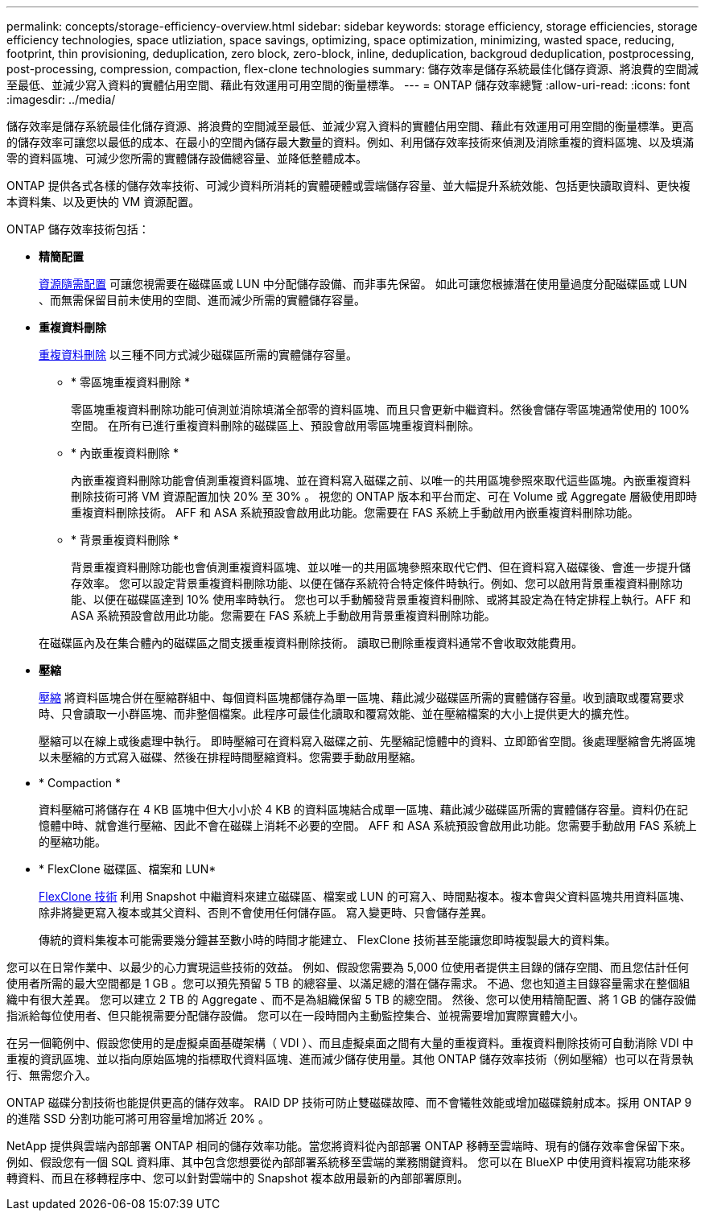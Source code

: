 ---
permalink: concepts/storage-efficiency-overview.html 
sidebar: sidebar 
keywords: storage efficiency, storage efficiencies, storage efficiency technologies, space utliziation, space savings, optimizing, space optimization, minimizing, wasted space, reducing, footprint, thin provisioning, deduplication, zero block, zero-block, inline, deduplication, backgroud deduplication, postprocessing, post-processing, compression, compaction, flex-clone technologies 
summary: 儲存效率是儲存系統最佳化儲存資源、將浪費的空間減至最低、並減少寫入資料的實體佔用空間、藉此有效運用可用空間的衡量標準。 
---
= ONTAP 儲存效率總覽
:allow-uri-read: 
:icons: font
:imagesdir: ../media/


[role="lead"]
儲存效率是儲存系統最佳化儲存資源、將浪費的空間減至最低、並減少寫入資料的實體佔用空間、藉此有效運用可用空間的衡量標準。更高的儲存效率可讓您以最低的成本、在最小的空間內儲存最大數量的資料。例如、利用儲存效率技術來偵測及消除重複的資料區塊、以及填滿零的資料區塊、可減少您所需的實體儲存設備總容量、並降低整體成本。

ONTAP 提供各式各樣的儲存效率技術、可減少資料所消耗的實體硬體或雲端儲存容量、並大幅提升系統效能、包括更快讀取資料、更快複本資料集、以及更快的 VM 資源配置。

.ONTAP 儲存效率技術包括：
* *精簡配置*
+
xref:thin-provisioning-concept.html[資源隨需配置] 可讓您視需要在磁碟區或 LUN 中分配儲存設備、而非事先保留。  如此可讓您根據潛在使用量過度分配磁碟區或 LUN 、而無需保留目前未使用的空間、進而減少所需的實體儲存容量。

* *重複資料刪除*
+
xref:deduplication-concept.html[重複資料刪除] 以三種不同方式減少磁碟區所需的實體儲存容量。

+
** * 零區塊重複資料刪除 *
+
零區塊重複資料刪除功能可偵測並消除填滿全部零的資料區塊、而且只會更新中繼資料。然後會儲存零區塊通常使用的 100% 空間。  在所有已進行重複資料刪除的磁碟區上、預設會啟用零區塊重複資料刪除。

** * 內嵌重複資料刪除 *
+
內嵌重複資料刪除功能會偵測重複資料區塊、並在資料寫入磁碟之前、以唯一的共用區塊參照來取代這些區塊。內嵌重複資料刪除技術可將 VM 資源配置加快 20% 至 30% 。  視您的 ONTAP 版本和平台而定、可在 Volume 或 Aggregate 層級使用即時重複資料刪除技術。  AFF 和 ASA 系統預設會啟用此功能。您需要在 FAS 系統上手動啟用內嵌重複資料刪除功能。

** * 背景重複資料刪除 *
+
背景重複資料刪除功能也會偵測重複資料區塊、並以唯一的共用區塊參照來取代它們、但在資料寫入磁碟後、會進一步提升儲存效率。  您可以設定背景重複資料刪除功能、以便在儲存系統符合特定條件時執行。例如、您可以啟用背景重複資料刪除功能、以便在磁碟區達到 10% 使用率時執行。  您也可以手動觸發背景重複資料刪除、或將其設定為在特定排程上執行。AFF 和 ASA 系統預設會啟用此功能。您需要在 FAS 系統上手動啟用背景重複資料刪除功能。



+
在磁碟區內及在集合體內的磁碟區之間支援重複資料刪除技術。  讀取已刪除重複資料通常不會收取效能費用。

* *壓縮*
+
xref:compression-concept.html[壓縮] 將資料區塊合併在壓縮群組中、每個資料區塊都儲存為單一區塊、藉此減少磁碟區所需的實體儲存容量。收到讀取或覆寫要求時、只會讀取一小群區塊、而非整個檔案。此程序可最佳化讀取和覆寫效能、並在壓縮檔案的大小上提供更大的擴充性。

+
壓縮可以在線上或後處理中執行。  即時壓縮可在資料寫入磁碟之前、先壓縮記憶體中的資料、立即節省空間。後處理壓縮會先將區塊以未壓縮的方式寫入磁碟、然後在排程時間壓縮資料。您需要手動啟用壓縮。

* * Compaction *
+
資料壓縮可將儲存在 4 KB 區塊中但大小小於 4 KB 的資料區塊結合成單一區塊、藉此減少磁碟區所需的實體儲存容量。資料仍在記憶體中時、就會進行壓縮、因此不會在磁碟上消耗不必要的空間。  AFF 和 ASA 系統預設會啟用此功能。您需要手動啟用 FAS 系統上的壓縮功能。

* * FlexClone 磁碟區、檔案和 LUN*
+
xref:flexclone-volumes-files-luns-concept.html[FlexClone 技術] 利用 Snapshot 中繼資料來建立磁碟區、檔案或 LUN 的可寫入、時間點複本。複本會與父資料區塊共用資料區塊、除非將變更寫入複本或其父資料、否則不會使用任何儲存區。  寫入變更時、只會儲存差異。

+
傳統的資料集複本可能需要幾分鐘甚至數小時的時間才能建立、 FlexClone 技術甚至能讓您即時複製最大的資料集。



您可以在日常作業中、以最少的心力實現這些技術的效益。  例如、假設您需要為 5,000 位使用者提供主目錄的儲存空間、而且您估計任何使用者所需的最大空間都是 1 GB 。您可以預先預留 5 TB 的總容量、以滿足總的潛在儲存需求。  不過、您也知道主目錄容量需求在整個組織中有很大差異。  您可以建立 2 TB 的 Aggregate 、而不是為組織保留 5 TB 的總空間。  然後、您可以使用精簡配置、將 1 GB 的儲存設備指派給每位使用者、但只能視需要分配儲存設備。  您可以在一段時間內主動監控集合、並視需要增加實際實體大小。

在另一個範例中、假設您使用的是虛擬桌面基礎架構（ VDI ）、而且虛擬桌面之間有大量的重複資料。重複資料刪除技術可自動消除 VDI 中重複的資訊區塊、並以指向原始區塊的指標取代資料區塊、進而減少儲存使用量。其他 ONTAP 儲存效率技術（例如壓縮）也可以在背景執行、無需您介入。

ONTAP 磁碟分割技術也能提供更高的儲存效率。  RAID DP 技術可防止雙磁碟故障、而不會犧牲效能或增加磁碟鏡射成本。採用 ONTAP 9 的進階 SSD 分割功能可將可用容量增加將近 20% 。

NetApp 提供與雲端內部部署 ONTAP 相同的儲存效率功能。當您將資料從內部部署 ONTAP 移轉至雲端時、現有的儲存效率會保留下來。例如、假設您有一個 SQL 資料庫、其中包含您想要從內部部署系統移至雲端的業務關鍵資料。  您可以在 BlueXP 中使用資料複寫功能來移轉資料、而且在移轉程序中、您可以針對雲端中的 Snapshot 複本啟用最新的內部部署原則。
